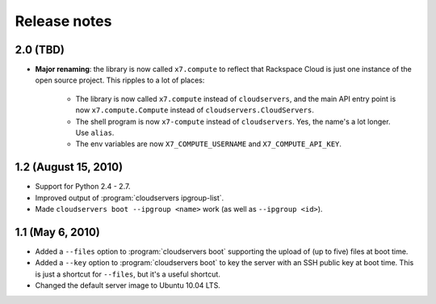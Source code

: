 =============
Release notes
=============

2.0 (TBD)
=========

* **Major renaming**: the library is now called ``x7.compute`` to
  reflect that Rackspace Cloud is just one instance of the open source
  project. This ripples to a lot of places:
  
    * The library is now called ``x7.compute`` instead of
      ``cloudservers``, and the main API entry point is now
      ``x7.compute.Compute`` instead of ``cloudservers.CloudServers``.

    * The shell program is now ``x7-compute`` instead of
      ``cloudservers``. Yes, the name's a lot longer. Use ``alias``.
      
    * The env variables are now ``X7_COMPUTE_USERNAME`` and
      ``X7_COMPUTE_API_KEY``.

1.2 (August 15, 2010)
=====================

* Support for Python 2.4 - 2.7.

* Improved output of :program:`cloudservers ipgroup-list`.

* Made ``cloudservers boot --ipgroup <name>`` work (as well as ``--ipgroup
  <id>``).

1.1 (May 6, 2010)
=================

* Added a ``--files`` option to :program:`cloudservers boot` supporting
  the upload of (up to five) files at boot time.
  
* Added a ``--key`` option to :program:`cloudservers boot` to key the server
  with an SSH public key at boot time. This is just a shortcut for ``--files``,
  but it's a useful shortcut.
  
* Changed the default server image to Ubuntu 10.04 LTS.

